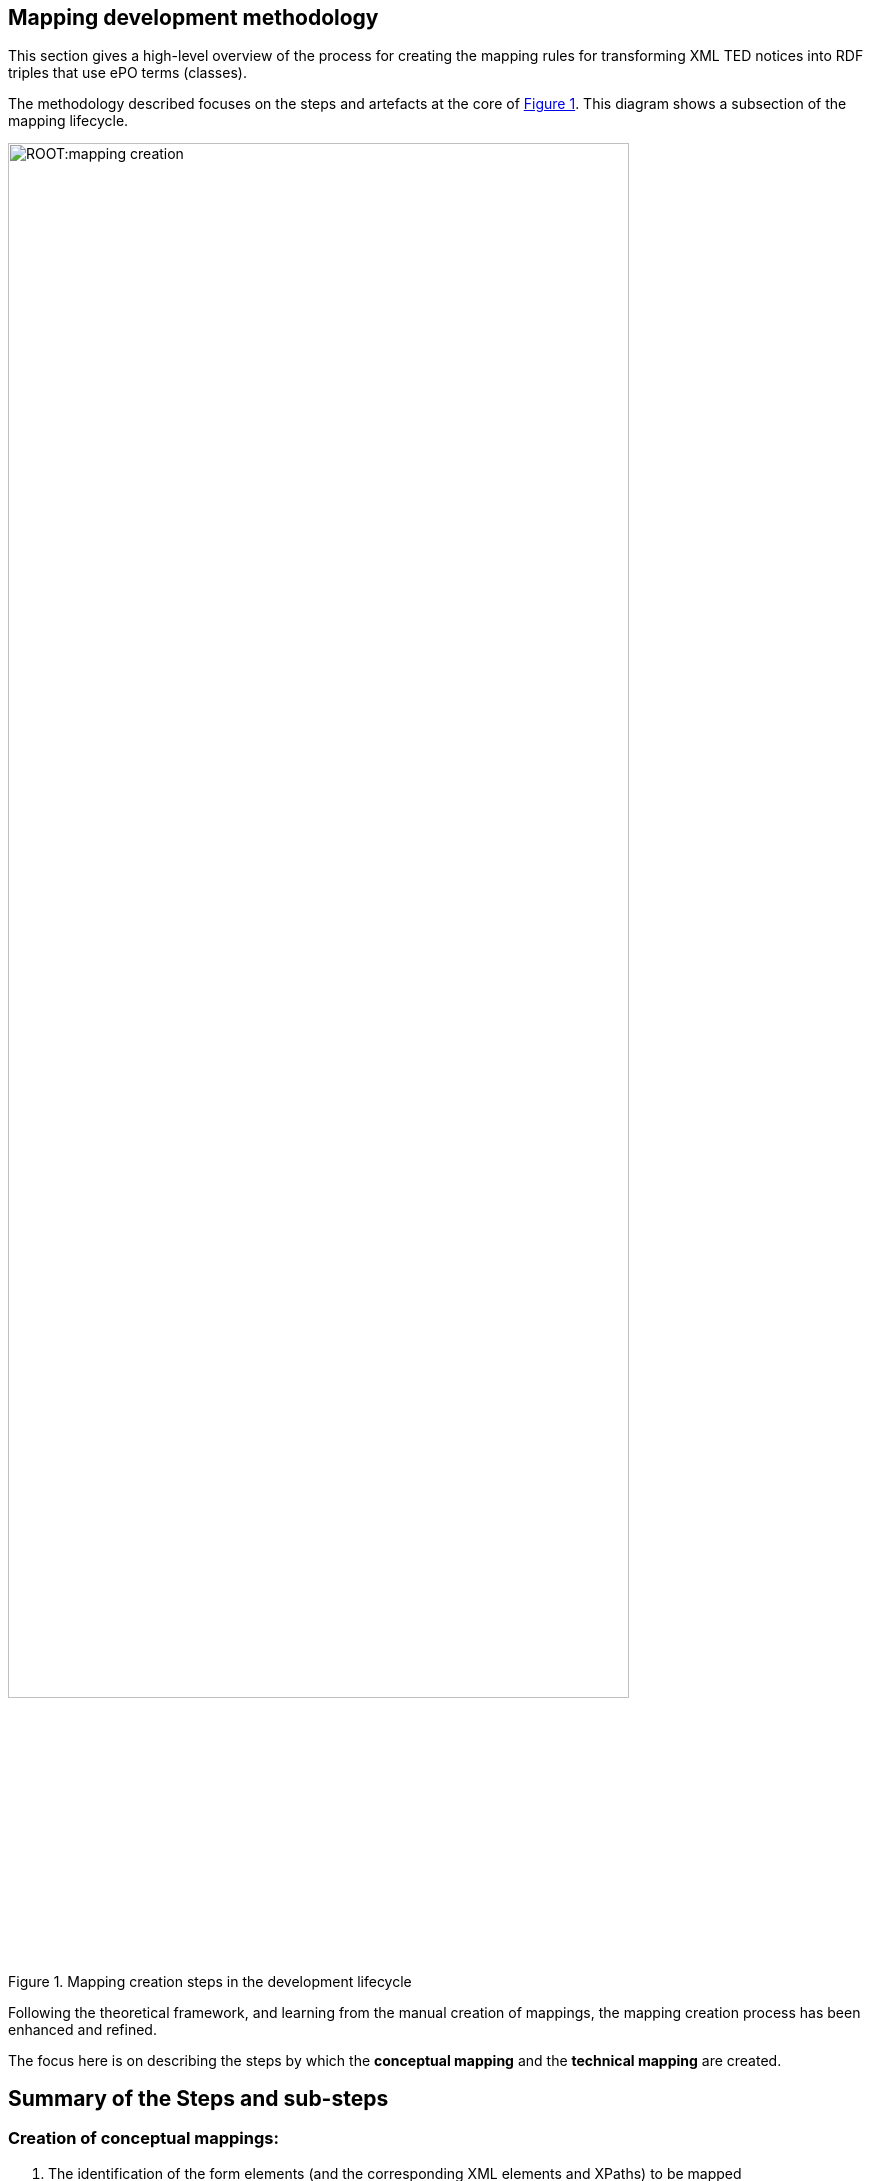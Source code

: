 [#_mapping_creation_method]
== Mapping development methodology

This section gives a high-level overview of the process for creating the mapping rules for transforming XML TED notices into RDF triples that use ePO terms (classes).

The methodology described focuses on the steps and artefacts at the core of  <<mapping-creation>>. This diagram shows a subsection of the mapping lifecycle.

[#mapping-creation]
.Mapping creation steps in the development lifecycle
[reftext="Figure {counter:figure}",align="center"]
image::ROOT:mapping_creation.png[width=85%]

Following the theoretical framework, and learning from the manual creation of mappings, the mapping creation process has been enhanced and refined.

The focus here is on describing the steps by which the *conceptual mapping* and the *technical mapping* are created.

== Summary of the Steps and sub-steps

=== Creation of conceptual mappings:

. The identification of the form elements (and the corresponding XML elements and XPaths) to be mapped
. The identification of the eForm Business Terms (BT) corresponding to the XML elements (optional)
. The identification of the ePO terms (classes and relations) that correspond to XML elements and their relationships
. The identification of the value sets in XML
. The identification of the value sets in ePO, and in other vocabularies corresponding to XML controlled values used in the XML files
. Writing Turtle fragments that provide a template for the triples that should be generated, and which can be used in the RML mapping rules
* The identification and documentation of problems/issue/questions that are to be clarified with external experts

=== Creation of technical mappings:

. The identification of the sources that are necessary to execute a mapping
. The preparation of vocabulary files, and other “dictionaries” that are to be used as resources for the mapping
. The preparation of test data
. Writing YARRRML rules (optional)
. Writing RML rules (or convert YARRRML rules to RML) and test them
. Documenting problems and creating (Helpdesk)tasks to find solutions for them

=== Testing the mapping to identify potential problems and improvements:

. Running the mapping on all test notices files and analysing the output
. Generating the various validation outputs (SHACL shapes, SPARQL queries etc.), for all test data and analyse it
. Executing any other steps in the mapping development lifecycle to find potential issues and refine the mapping

Next, a more detailed description of the necessary steps in the conceptual mapping process is provided.

=== Steps involved in the conceptual mapping process

The conceptual mapping is the first artefact that must be created. It requires a thorough understanding of the content of a form (standard or eForm), and all the related concepts in the ePO ontology. It will most likely involve rounds of discussions with subject experts. Below, some of the sub-steps involved in developing the conceptual mapping are described.

==== Identification of the Form Elements (and the Corresponding XML Elements and XPaths) that are to be mapped

The identification of the the XML elements that contain information to be mapped to RDF requires that the following are examined:

* The “Standard Forms to eForms” mapping table that corresponds to the form that is to be mapped is used. This provides both the list of the form elements, and XPath expressions that can be used to retrieve the desired information:  XML elements, attributes, etc, from the XML data.

NOTE: XPaths can be straight forward or complex. Multiple XPaths are used to retrieve alternative values. These XPaths need to be tested to establish whether simpler, better and/or more appropriate ones can be written.

* The *TED_EXPORT.xsd* schema file, corresponding to the XML version to be mapped.

NOTE:  Special attention should be paid to the structure of the XML document (especially when we have repeating elements, or multiple levels of nesting, sometimes involving elements with very similar names)

* The *PDF form* being mapped, to make sure that all elements are considered verified and the correct semantic of the fields has been identified.

* Individual XML notices available in the test data set, as well as data extracted from these and compiled in tables to provide an overview of the different values  contained in test data  fields.

==== The Identification of eForm Business Terms (BT) corresponding to the XML elements (optional)
Although this is not necessary for the conversion of the Standard Form XML to RDF data, it is still useful, from a future-oriented perspective,  to identify the eForm Business Terms corresponding to each Standard Form element. This is relatively straight forward using the “Standard Forms to eForms” mapping table.

==== The Identification of ePO terms (classes and relations) that correspond to XML elements and their relationships
In this step, the relevant classes, class attributes, and relationships between the ePO classes used to represent the information contained in the XML elements is identified. This requires a deep understanding of the ePO model.

Identifying the relevant ePO terms may be complex, as there is a significant difference between the conceptualisations and abstractions made in the two models, and also in the names used for the same concept between models. Consultation with subject matter experts regarding the structure and content of the ePO model, is highly recommended.

Any problems or discrepancies discovered, that prevent the creation of a perfect (one-to-one) mapping, should be documented. This should be recorded both on the spreadsheet (e.g. by highlighting problematic cells in certain colours and/or adding comments to them), and by describing issues in a separate document that is reviewed and addressed by ePO experts.

==== The Identification of value sets in XML

To identify the value sets (i.e. the possible different values) that are used in the XML data, either as certain element names, or attribute values), the following are examined:

* The *TED_EXPORT.xsd* schema file, corresponding to the XML version being mapped,
* The values that appear in the sample XML notices.
* The *PDF form* that is being mapped, to establish whether the form specifies an obvious value set, e.g. by means of checkboxes or radio buttons.
* The authority tables used in the EPO available from the https://op.europa.eu/en/web/eu-vocabularies/authority-tables[EU Vocabularies]

==== The Identification of value sets in the ePO and other vocabularies corresponding to XML controlled values used in the XML files

In this step the identification of the different vocabularies referenced by ePO attributes and relationships involved in the mapping of a certain XML element is done. A familiarity with the vocabulary should be achieved. At a minimum, what namespace is used, what some of their values are, and how are they encoded should be understood (i.e. which properties they are using to encode labels, ids, etc).

==== Writing Turtle fragments that provide a template for the triples to be generated, that are used in the RML mapping rules

Below is an example of an input (XML notice's fragment), and it's transformation (RDF result) of an organisation definition.

===== XML fragment (source.xml)

----
<TED_EXPORT>
    <FORM_SECTION>
        <F03_2014 CATEGORY="ORIGINAL" FORM="F03" LG="PT">
            <CONTRACTING_BODY>
                <ADDRESS_CONTRACTING_BODY>
                    <OFFICIALNAME>Administração Regional de Saúde do Alentejo, I. P.</OFFICIALNAME>
                <ADDRESS_CONTRACTING_BODY>
            <CONTRACTING_BODY>
        <F03_2014 CATEGORY="ORIGINAL" FORM="F03" LG="PT">
    <FORM_SECTION>
<TED_EXPORT>

----
===== Expected RDF result (result.ttl)
----
@prefix org: <http://www.w3.org/ns/org#> .
@prefix epo: <http://data.europa.eu/a4g/ontology#> .

epo:Organization/2021-S-001-000163/ab152979-15bf-30c3-b6f3-e0c554cfa9d0
    a org:Organization;
    epo:hasName "Administração Regional de Saúde do Alentejo, I. P."@pt .

----
The corresponding RML rules to do such a transformation are in the section: <<_writing_rml_rules>>.

==== Identifying and documenting problems/issue/questions requiring consultation with external experts

The way RML rules are written (see <<_technical-mapping-modularisation-chapter,technical mapping chapter>>) is in a TripleMap.

Each one contains:

* "LogicalSource" that gives information about the *source* (XML file to transform)

* "referenceFormulation" which is the language used to parse the source.

An up to date version of RML Mapper that supports XPath 2.0/3.0 is used which supports the default namespaces.

=== The steps involved in the technical mapping process

This section describes what needs to be addressed in the technical mapping step of the mapping creation process.

==== The identification of the necessary sources for mapping execution

All necessary sources must be defined correctly in the YARRRML/RML files, and refer to files that already exist, or that will be available in the mapping package when running the mapping.

IMPORTANT: The path to the source files should be specified relative to the RML file(s) e.g., if the RML mapping files are in the transformation/mappings folder (as described above), then the sources they define should point to the `../../data/data.xml` file, respectively to the various `.json`, `.csv` and/or `.xml` files in the `./resources` folder

==== Preparation of vocabulary files, and other “dictionaries” used as resources for the mapping

====  Preparing test data

The xref:mapping:preparing-test-data.adoc[representative sample data selection chapter] should be referred to.

==== Writing YARRRML Rules (optional)

During the initial phase of the mapping creation process, the writing of the mapping rules in https://rml.io/yarrrml/spec/[YARRRML] (a human-readable text-based representation for declarative generation rules), instead of RML took place, because it seemed simpler, and the end result was more human friendly. However, as more experience and confidence in how the mappings should be defined was gained, it was realised that writing RML rules directly could be even more powerful, and the project started to rewrite all the YARRRML mapping rules into RML. If this transition proves to be successful, and writing RML rules directly will be more convenient, our process will not require writing YARRRML rules in the future. This is the reason for why this step is optional. It could be useful for small test cases, quick demos, or showcases, and in cases when some people are more familiar with YARRRML than RML. If people decide to write YARRRML rules, the next step will become unnecessary, as the RML rules will be automatically generated from the YARRRML rules, using xref:mapping:toolchain.adoc[dedicated tools] that were developed for this purpose.

Since this step is optional, the individual issues that need to be worked on will not be described in detail , but they are in principle the same as the ones described in the next section.

[#_writing_rml_rules]
==== Writing RML rules
In the previous step the mapping rules were defined in YARRRML. This step consists of the simple action of executing xref:mapping:toolchain.adoc[the tool that generates RML out of YARRRML].

Regardless of which file is chosen to be defined manually, YARRRML or RML, the goal of this step is to have an RML mapping file that should be able to convert an XML notice into a corresponding RDF graph.

*In the rest of this section the assumption is made that the RML rules are being written manually*, as this is the solution that offers the greatest potential benefit, and the approach that is likely to be pursued in the future.

The technical mappings are written in the https://rml.io/[RML mapping language]. The version of RML used is https://github.com/julianrojas87/rmlmapper-java[5.0.0-r362], which was recommended to us by Julian Rojas, its principal developer, in which  https://www.w3schools.com/xml/xpath_intro.asp[XPath] version https://www.w3.org/TR/xpath-31/[3.1] is supported.

===== Prefix definition

To specify the technical mappings in RML, the definition of the prefixes that are used in the mapping file must be defined first. For example for the ePO ontology, the epo prefix name is defined as follows:

----
@prefix epo: <http://data.europa.eu/a4g/ontology#> .

----

The prefix names and their values, which are used in the RML file, should ALL be maintained in the https://github.com/OP-TED/ted-rdf-conversion-pipeline/blob/feature/TED-311/ted_sws/resources/prefixes/prefixes.json[`prefixes.json`] resource file. If the content of that file is maintained and kept up to date consistently, the entire prefix declaration section of the RML file could be automatically generated, and re-generated when necessary. (Note: Besides the individual prefixes, the array that is the assigned value to the `rml_rules` key should be viewed).

===== TriplesMap

After the definition of prefixes, the next step is to define the various TriplesMaps for the creation of class instances. For example, an organisation's technical mapping:

----
<#OrganisationMapping> a rr:TriplesMap ;
   rml:logicalSource
       [
           rml:source "source.xml" ;
           rml:referenceFormulation ql:XPath
           rml:iterator "/TED_EXPORT/FORM_SECTION/F03_2014/CONTRACTING_BODY/ADDRESS_CONTRACTING_BODY" ;

       ] ;
----

The TriplesMap of this organisation is called “OrganisationMapping”. This name is a unique reference used to generate the rdf dataset, and to refer to it in other mappings.

A TripleMap has:

1.  `rml:logicalSource` : containing the source (it can be the xml notice that is being  transformed, or a CSV/JSON file containing the controlled values)

2. `rml:referenceFormulation` : defining the parser for the file. In the case of the XML notices XPath is used, while for the CSV/JSON files it is `ql:CSV/ql:JsonPath`
3. `rml:iterator` : the path were the RML mapping starts iterating for this Organisation Mapping.

===== SubjectMap

The subjectMap describes how to generate a unique subject value of a TriplesMap (e.g. Organisation).

----
 rr:subjectMap
       [
           rr:template
               "http://data.europa.eu/a4g/resource/Organisation/{replace(replace(/TED_EXPORT/CODED_DATA_SECTION/NOTICE_DATA/NO_DOC_OJS, ' ', '-' ), '/' , '-')}/{substring-before(substring-after(unparsed-text('https://www.uuidtools.com/api/generate/v3/namespace/ns:url/name/' || count(preceding::*)+1),'[\"'),'\"]')}" ;
           rr:class org:Organization

       ] ;
----


The subject should be unique to each different organisation found in an XML notice. To do that, a concatenation of

1. a cleaned reference of the notice file
`replace(replace(/TED_EXPORT/CODED_DATA_SECTION/NOTICE_DATA/NO_DOC_OJS, ' ', '-' ), '/' , '-')`; and
2. a cleaned result of a `MD5` function which returns a UUID based on the position of the iterator that is unique to each organisation on the XML notice is used. This is done with `substring-before(substring-after(unparsed-text('https://www.uuidtools.com/api/generate/v3/namespace/ns:url/name/' || count(preceding::*)+1),'[\"'),'\"]')`;
3. the type of the mapping is defined by rr:class org:Organization

This solution also helps us to handle having nested tags, by giving each of them a different uuid via the result of the position XPath function.

===== predicateObjectMap

A nested set of predicates objects map to each predicate/object of the organisation instance.

----
rr:predicateObjectMap
   [
   rr:predicate epo:hasName ;
   rr:objectMap
           [
               rml:reference "OFFICIALNAME"
           ]
   ] ;
----

In this part of a TriplesMap we find two components:

1. A predicate `rr:predicate epo:hasName` ;
2. An objectMap, which can be either
.. a rml:reference which is the XPath (starting from the iterator) into the XML notice corresponding to the value of the predicate (OFFICIALNAME), or
.. a rml:template that contains a combination of string and XPath expression

===== Referencing other mappings

A referencing object map allows using the subjects of another Triplesmap as the objects generated by a predicate-object map.
There are two use cases for connecting two TriplesMaps using the `rr:parentTriplesMap` pattern

* A referencing object map is represented by a resource that has exactly one `rr:parentTriplesMap` property (without joint condition). Here is an example of connecting the Organisation to its ContactPoint

----
rr:predicateObjectMap
   [
       rr:predicate epo:hasDefaultContactPoint ;
       rr:objectMap
           [
               rr:parentTriplesMap <#ContactPoint>
           ] ;
   ] ;

----

* A referencing object map is represented by a resource that has many `rr:parentTriplesMap` properties (we use a `rr:joinCondition`). Below is an example of connecting an Address to its NUTS code:

----
rr:predicateObjectMap
   [
       rr:predicate locn:adminUnitL1 ;
       rr:objectMap
           [
               rr:parentTriplesMap <#nuts>;
               rr:joinCondition [
                   rr:child "*:NUTS/@CODE";
                   rr:parent "code.value";
               ];
           ] ;
   ] ;

----

A join condition is represented by a resource that has exactly one value for each of the following two properties:

* `rr:child`, whose value is known as the join condition's child reference (the path into the Address TriplesMap)
* `rr:parent`, whose value is known as the join condition's parent source (the path into the ContactPont TriplesMap))

=== Document technical and philosophical issues

While writing the mapping rules, it is necessary to document any issues that are not solvable, or that raise interesting questions.
//, in the https://docs.google.com/document/d/1nnvD6XXYPSDzv_VukDHswzYKd_-PDUMe7E-kUGHNcc8/edit?usp=sharing[Observations/Questions about mapping generation] Google doc.
If warranted, a Jira task should be also created to address the given issue.

Problems that were successfully resolved should be integrated into this guide as recommendations. Deleting the issue from the “Problem description” document is NOT recommended, so that the different issues can be kept track of, and that thinking process that went into choosing the ultimate solution(s) is recorded.


